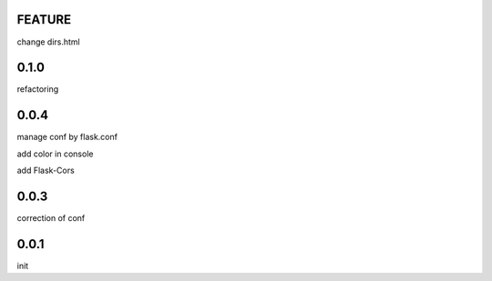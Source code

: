 FEATURE
=======

change dirs.html

0.1.0
=====

refactoring

0.0.4
=====

manage conf by flask.conf

add color in console

add Flask-Cors

0.0.3
=====

correction of conf

0.0.1
=====

init


